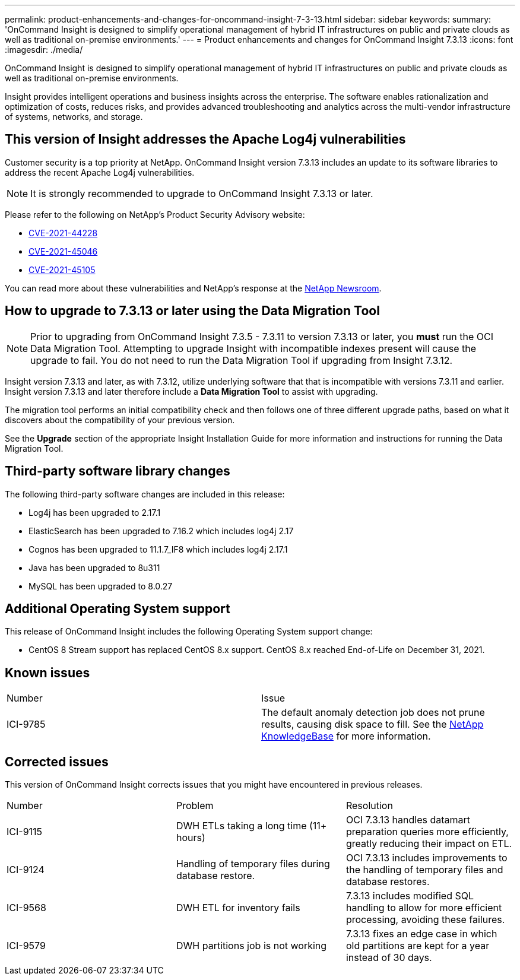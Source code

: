---
permalink: product-enhancements-and-changes-for-oncommand-insight-7-3-13.html
sidebar: sidebar
keywords: 
summary: 'OnCommand Insight is designed to simplify operational management of hybrid IT infrastructures on public and private clouds as well as traditional on-premise environments.'
---
= Product enhancements and changes for OnCommand Insight 7.3.13
:icons: font
:imagesdir: ./media/

[.lead]
OnCommand Insight is designed to simplify operational management of hybrid IT infrastructures on public and private clouds as well as traditional on-premise environments.

Insight provides intelligent operations and business insights across the enterprise. The software enables rationalization and optimization of costs, reduces risks, and provides advanced troubleshooting and analytics across the multi-vendor infrastructure of systems, networks, and storage.

== This version of Insight addresses the Apache Log4j vulnerabilities

Customer security is a top priority at NetApp. OnCommand Insight version 7.3.13 includes an update to its software libraries to address the recent Apache Log4j vulnerabilities.

[NOTE]
====
It is strongly recommended to upgrade to OnCommand Insight 7.3.13 or later.
====

Please refer to the following on NetApp's Product Security Advisory website:

* https://security.netapp.com/advisory/ntap-20211210-0007/[CVE-2021-44228]
* https://security.netapp.com/advisory/ntap-20211215-0001/[CVE-2021-45046]
* https://security.netapp.com/advisory/ntap-20211218-0001/[CVE-2021-45105]

You can read more about these vulnerabilities and NetApp's response at the https://www.netapp.com/newsroom/netapp-apache-log4j-response/[NetApp Newsroom].

== How to upgrade to 7.3.13 or later using the Data Migration Tool

[NOTE]
====
Prior to upgrading from OnCommand Insight 7.3.5 - 7.3.11 to version 7.3.13 or later, you *must* run the OCI Data Migration Tool. Attempting to upgrade Insight with incompatible indexes present will cause the upgrade to fail. You do not need to run the Data Migration Tool if upgrading from Insight 7.3.12.
====

Insight version 7.3.13 and later, as with 7.3.12, utilize underlying software that that is incompatible with versions 7.3.11 and earlier. Insight version 7.3.13 and later therefore include a *Data Migration Tool* to assist with upgrading.

The migration tool performs an initial compatibility check and then follows one of three different upgrade paths, based on what it discovers about the compatibility of your previous version.

See the *Upgrade* section of the appropriate Insight Installation Guide for more information and instructions for running the Data Migration Tool.

== Third-party software library changes

The following third-party software changes are included in this release:

* Log4j has been upgraded to 2.17.1
* ElasticSearch has been upgraded to 7.16.2 which includes log4j 2.17
* Cognos has been upgraded to 11.1.7_IF8 which includes log4j 2.17.1
* Java has been upgraded to 8u311
* MySQL has been upgraded to 8.0.27

== Additional Operating System support

This release of OnCommand Insight includes the following Operating System support change:

* CentOS 8 Stream support has replaced CentOS 8.x support. CentOS 8.x reached End-of-Life on December 31, 2021.

== Known issues

|===
| Number| Issue
a|
ICI-9785
a|
The default anomaly detection job does not prune results, causing disk space to fill. See the https://kb.netapp.com/Advice_and_Troubleshooting/Data_Infrastructure_Management/OnCommand_Insight/How_to_set_the_retention_period_in_the_ADE_indexes_to_avoid_ADE_server_run_out_of_space[NetApp KnowledgeBase] for more information.
|===

== Corrected issues

This version of OnCommand Insight corrects issues that you might have encountered in previous releases.

|===
| Number| Problem| Resolution
a|
ICI-9115
a|
DWH ETLs taking a long time (11+ hours)
a|
OCI 7.3.13 handles datamart preparation queries more efficiently, greatly reducing their impact on ETL.
a|
ICI-9124
a|
Handling of temporary files during database restore.
a|
OCI 7.3.13 includes improvements to the handling of temporary files and database restores.
a|
ICI-9568
a|
DWH ETL for inventory fails
a|
7.3.13 includes modified SQL handling to allow for more efficient processing, avoiding these failures.
a|
ICI-9579
a|
DWH partitions job is not working
a|
7.3.13 fixes an edge case in which old partitions are kept for a year instead of 30 days.
|===

